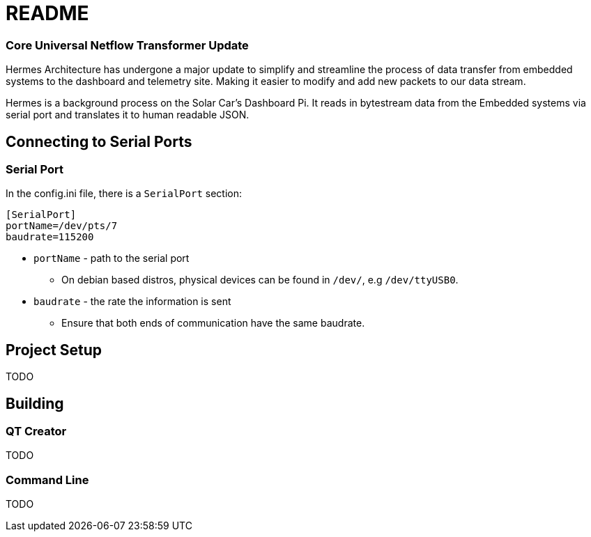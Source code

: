 = README

=== Core Universal Netflow Transformer Update

Hermes Architecture has undergone a major update to simplify and streamline the process of data transfer from embedded systems to the dashboard and telemetry site. Making it easier to modify and add new packets to our data stream.

Hermes is a background process on the Solar Car's Dashboard Pi.
It reads in bytestream data from the Embedded systems via serial port and translates it to human readable JSON.

== Connecting to Serial Ports

=== Serial Port
In the config.ini file, there is a  `SerialPort` section:
```
[SerialPort]
portName=/dev/pts/7
baudrate=115200
```
* `portName` - path to the serial port
** On debian based distros, physical devices can be found in `/dev/`, e.g `/dev/ttyUSB0`.
* `baudrate` - the rate the information is sent
** Ensure that both ends of communication have the same baudrate.

== Project Setup

TODO

== Building

=== QT Creator

TODO

=== Command Line

TODO
